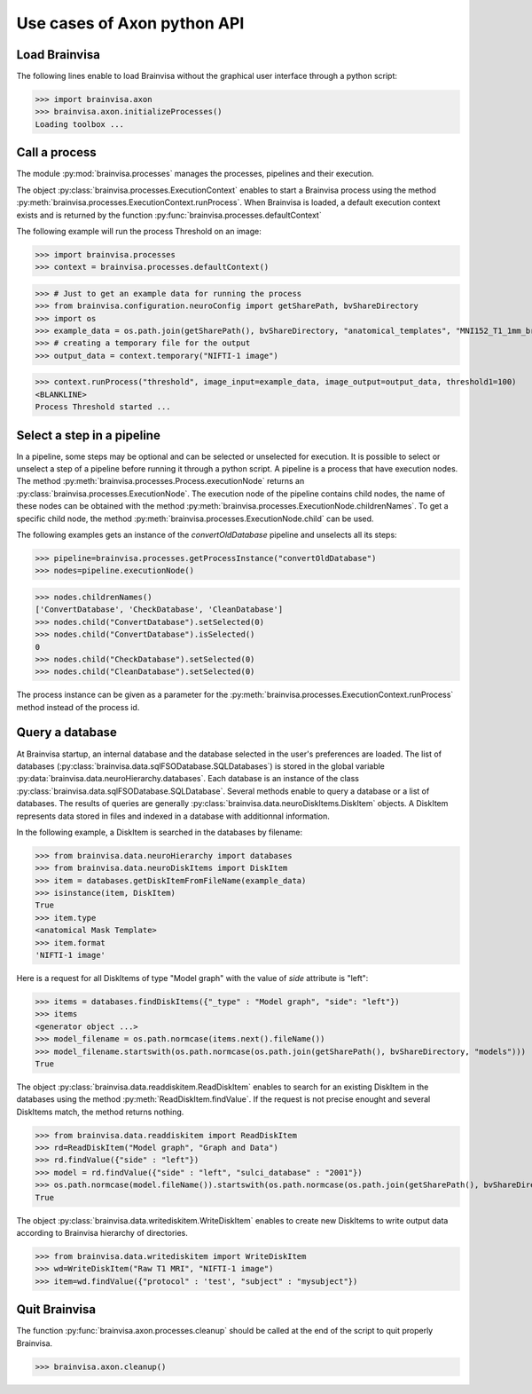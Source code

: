 Use cases of Axon python API
============================

Load Brainvisa
--------------

The following lines enable to load Brainvisa without the graphical user interface through a python script:

>>> import brainvisa.axon
>>> brainvisa.axon.initializeProcesses()
Loading toolbox ...

Call a process
--------------

The module :py:mod:`brainvisa.processes` manages the processes, pipelines and their execution.

The object :py:class:`brainvisa.processes.ExecutionContext` enables to start a Brainvisa process using the method :py:meth:`brainvisa.processes.ExecutionContext.runProcess`.
When Brainvisa is loaded, a default execution context exists and is returned by the function :py:func:`brainvisa.processes.defaultContext`

The following example will run the process Threshold on an image:

>>> import brainvisa.processes
>>> context = brainvisa.processes.defaultContext()

>>> # Just to get an example data for running the process
>>> from brainvisa.configuration.neuroConfig import getSharePath, bvShareDirectory
>>> import os
>>> example_data = os.path.join(getSharePath(), bvShareDirectory, "anatomical_templates", "MNI152_T1_1mm_brain_mask.nii")
>>> # creating a temporary file for the output
>>> output_data = context.temporary("NIFTI-1 image")

>>> context.runProcess("threshold", image_input=example_data, image_output=output_data, threshold1=100)
<BLANKLINE>
Process Threshold started ...

Select a step in a pipeline
---------------------------

In a pipeline, some steps may be optional and can be selected or unselected for execution. 
It is possible to select or unselect a step of a pipeline before running it through a python script. 
A pipeline is a process that have execution nodes. The method :py:meth:`brainvisa.processes.Process.executionNode` returns an :py:class:`brainvisa.processes.ExecutionNode`.
The execution node of the pipeline contains child nodes, the name of these nodes can be obtained with the method :py:meth:`brainvisa.processes.ExecutionNode.childrenNames`.
To get a specific child node, the method :py:meth:`brainvisa.processes.ExecutionNode.child` can be used.

The following examples gets an instance of the *convertOldDatabase* pipeline and unselects all its steps:


>>> pipeline=brainvisa.processes.getProcessInstance("convertOldDatabase")
>>> nodes=pipeline.executionNode()

>>> nodes.childrenNames()
['ConvertDatabase', 'CheckDatabase', 'CleanDatabase']
>>> nodes.child("ConvertDatabase").setSelected(0)
>>> nodes.child("ConvertDatabase").isSelected()
0
>>> nodes.child("CheckDatabase").setSelected(0)
>>> nodes.child("CleanDatabase").setSelected(0)

The process instance can be given as a parameter for the :py:meth:`brainvisa.processes.ExecutionContext.runProcess` method instead of the process id.


Query a database
----------------

At Brainvisa startup, an internal database and the database selected in the user's preferences are loaded. 
The list of databases (:py:class:`brainvisa.data.sqlFSODatabase.SQLDatabases`) is stored in the global variable :py:data:`brainvisa.data.neuroHierarchy.databases`.
Each database is an instance of the class :py:class:`brainvisa.data.sqlFSODatabase.SQLDatabase`.
Several methods enable to query a database or a list of databases. The results of queries are generally :py:class:`brainvisa.data.neuroDiskItems.DiskItem` objects. A DiskItem represents data stored in files and indexed in a database with additionnal information.

In the following example, a DiskItem is searched in the databases by filename:

>>> from brainvisa.data.neuroHierarchy import databases
>>> from brainvisa.data.neuroDiskItems import DiskItem
>>> item = databases.getDiskItemFromFileName(example_data)
>>> isinstance(item, DiskItem)
True
>>> item.type
<anatomical Mask Template>
>>> item.format
'NIFTI-1 image'


Here is a request for all DiskItems of type "Model graph" with the value of *side* attribute is "left":


>>> items = databases.findDiskItems({"_type" : "Model graph", "side": "left"})
>>> items
<generator object ...>
>>> model_filename = os.path.normcase(items.next().fileName())
>>> model_filename.startswith(os.path.normcase(os.path.join(getSharePath(), bvShareDirectory, "models")))
True

The object :py:class:`brainvisa.data.readdiskitem.ReadDiskItem` enables to search for an existing DiskItem in the databases using the method :py:meth:`ReadDiskItem.findValue`. If the request is not precise enought and several DiskItems match, the method returns nothing.

>>> from brainvisa.data.readdiskitem import ReadDiskItem
>>> rd=ReadDiskItem("Model graph", "Graph and Data")
>>> rd.findValue({"side" : "left"})
>>> model = rd.findValue({"side" : "left", "sulci_database" : "2001"})
>>> os.path.normcase(model.fileName()).startswith(os.path.normcase(os.path.join(getSharePath(), bvShareDirectory, "models")))
True

The object :py:class:`brainvisa.data.writediskitem.WriteDiskItem` enables to create new DiskItems to write output data according to Brainvisa hierarchy of directories.

>>> from brainvisa.data.writediskitem import WriteDiskItem
>>> wd=WriteDiskItem("Raw T1 MRI", "NIFTI-1 image")
>>> item=wd.findValue({"protocol" : 'test', "subject" : "mysubject"})

Quit Brainvisa
--------------

The function :py:func:`brainvisa.axon.processes.cleanup` should be called at the end of the script to quit properly Brainvisa.

>>> brainvisa.axon.cleanup()

